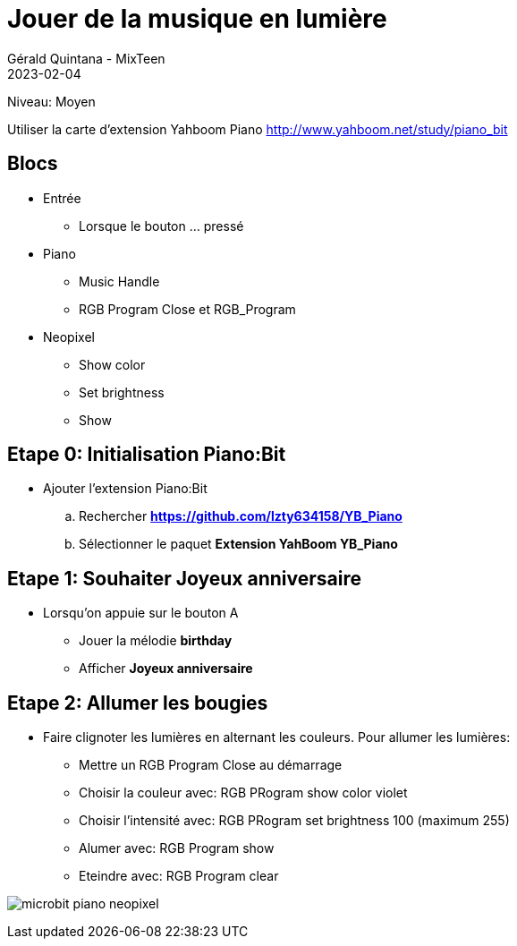 :doctitle: Jouer de la musique en lumière
:description: Utiliser le Piano:Bit pour jouer une mélodie
:keywords: microbit
:author: Gérald Quintana - MixTeen
:revdate: 2023-02-04
:category: Microbit
:teaser: Moyen
:imgteaser: micro-bit-piano-expansion-board-kubii.png

= Fiche 30: Jouer de la musique en lumière

Niveau: Moyen

Utiliser la carte d'extension Yahboom Piano
http://www.yahboom.net/study/piano_bit

== Blocs

* Entrée
** Lorsque le bouton ... pressé
* Piano
** Music Handle
** RGB Program Close et RGB_Program
* Neopixel
** Show color
** Set brightness
** Show

== Etape 0: Initialisation Piano:Bit

* Ajouter l'extension Piano:Bit
.. Rechercher *https://github.com/lzty634158/YB_Piano*
.. Sélectionner le paquet *Extension YahBoom YB_Piano*

== Etape 1: Souhaiter Joyeux anniversaire

* Lorsqu'on appuie sur le bouton A
** Jouer la mélodie *birthday*
** Afficher *Joyeux anniversaire*


== Etape 2: Allumer les bougies

* Faire clignoter les lumières en alternant les couleurs. 
  Pour allumer les lumières:
** Mettre un RGB Program Close au démarrage
** Choisir la couleur avec: RGB PRogram show color violet
** Choisir l'intensité avec: RGB PRogram set brightness 100 (maximum 255)
** Alumer avec: RGB Program show
** Eteindre avec: RGB Program clear

image:microbit-piano-neopixel.png[]
